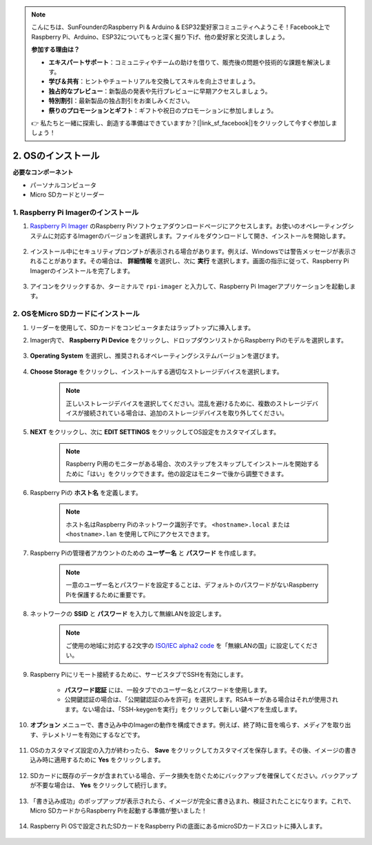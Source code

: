 .. note::

    こんにちは、SunFounderのRaspberry Pi & Arduino & ESP32愛好家コミュニティへようこそ！Facebook上でRaspberry Pi、Arduino、ESP32についてもっと深く掘り下げ、他の愛好家と交流しましょう。

    **参加する理由は？**

    - **エキスパートサポート**：コミュニティやチームの助けを借りて、販売後の問題や技術的な課題を解決します。
    - **学び＆共有**：ヒントやチュートリアルを交換してスキルを向上させましょう。
    - **独占的なプレビュー**：新製品の発表や先行プレビューに早期アクセスしましょう。
    - **特別割引**：最新製品の独占割引をお楽しみください。
    - **祭りのプロモーションとギフト**：ギフトや祝日のプロモーションに参加しましょう。

    👉 私たちと一緒に探索し、創造する準備はできていますか？[|link_sf_facebook|]をクリックして今すぐ参加しましょう！

.. _installing_the_os:

2. OSのインストール
============================================================


**必要なコンポーネント**

* パーソナルコンピュータ
* Micro SDカードとリーダー

1. Raspberry Pi Imagerのインストール
---------------------------------------

#. `Raspberry Pi Imager <https://www.raspberrypi.org/software/>`_ のRaspberry Piソフトウェアダウンロードページにアクセスします。お使いのオペレーティングシステムに対応するImagerのバージョンを選択します。ファイルをダウンロードして開き、インストールを開始します。

    .. image:: img/os_install_imager.png
        :align: center

#. インストール中にセキュリティプロンプトが表示される場合があります。例えば、Windowsでは警告メッセージが表示されることがあります。その場合は、 **詳細情報** を選択し、次に **実行** を選択します。画面の指示に従って、Raspberry Pi Imagerのインストールを完了します。

    .. image:: img/os_info.png
        :align: center

#. アイコンをクリックするか、ターミナルで ``rpi-imager`` と入力して、Raspberry Pi Imagerアプリケーションを起動します。

    .. image:: img/os_open_imager.png
        :align: center

2. OSをMicro SDカードにインストール
--------------------------------------

#. リーダーを使用して、SDカードをコンピュータまたはラップトップに挿入します。

#. Imager内で、 **Raspberry Pi Device** をクリックし、ドロップダウンリストからRaspberry Piのモデルを選択します。

    .. image:: img/os_choose_device.png
        :align: center

#. **Operating System** を選択し、推奨されるオペレーティングシステムバージョンを選びます。

    .. image:: img/os_choose_os.png
        :align: center

#. **Choose Storage** をクリックし、インストールする適切なストレージデバイスを選択します。

    .. note::

        正しいストレージデバイスを選択してください。混乱を避けるために、複数のストレージデバイスが接続されている場合は、追加のストレージデバイスを取り外してください。

    .. image:: img/os_choose_sd.png
        :align: center

#. **NEXT** をクリックし、次に **EDIT SETTINGS** をクリックしてOS設定をカスタマイズします。

    .. note::

        Raspberry Pi用のモニターがある場合、次のステップをスキップしてインストールを開始するために「はい」をクリックできます。他の設定はモニターで後から調整できます。

    .. image:: img/os_enter_setting.png
        :align: center

#. Raspberry Piの **ホスト名** を定義します。

    .. note::

        ホスト名はRaspberry Piのネットワーク識別子です。 ``<hostname>.local`` または ``<hostname>.lan`` を使用してPiにアクセスできます。

    .. image:: img/os_set_hostname.png
        :align: center

#. Raspberry Piの管理者アカウントのための **ユーザー名** と **パスワード** を作成します。

    .. note::

        一意のユーザー名とパスワードを設定することは、デフォルトのパスワードがないRaspberry Piを保護するために重要です。

    .. image:: img/os_set_username.png
        :align: center

#. ネットワークの **SSID** と **パスワード** を入力して無線LANを設定します。

    .. note::

        ご使用の地域に対応する2文字の `ISO/IEC alpha2 code <https://en.wikipedia.org/wiki/ISO_3166-1_alpha-2#Officially_assigned_code_elements>`_ を「無線LANの国」に設定してください。

    .. image:: img/os_set_wifi.png
        :align: center


#. Raspberry Piにリモート接続するために、サービスタブでSSHを有効にします。

    * **パスワード認証** には、一般タブでのユーザー名とパスワードを使用します。
    * 公開鍵認証の場合は、「公開鍵認証のみを許可」を選択します。RSAキーがある場合はそれが使用されます。ない場合は、「SSH-keygenを実行」をクリックして新しい鍵ペアを生成します。

    .. image:: img/os_enable_ssh.png
        :align: center

#. **オプション** メニューで、書き込み中のImagerの動作を構成できます。例えば、終了時に音を鳴らす、メディアを取り出す、テレメトリーを有効にするなどです。

    .. image:: img/os_options.png
        :align: center

    
#. OSのカスタマイズ設定の入力が終わったら、 **Save** をクリックしてカスタマイズを保存します。その後、イメージの書き込み時に適用するために **Yes** をクリックします。

    .. image:: img/os_click_yes.png
        :align: center

#. SDカードに既存のデータが含まれている場合、データ損失を防ぐためにバックアップを確保してください。バックアップが不要な場合は、 **Yes** をクリックして続行します。

    .. image:: img/os_continue.png
        :align: center

#. 「書き込み成功」のポップアップが表示されたら、イメージが完全に書き込まれ、検証されたことになります。これで、Micro SDカードからRaspberry Piを起動する準備が整いました！

    .. image:: img/os_finish.png
        :align: center

#. Raspberry Pi OSで設定されたSDカードをRaspberry Piの底面にあるmicroSDカードスロットに挿入します。

    .. .. image:: img/insert_sd_card.png
    ..     :width: 500
    ..     :align: center